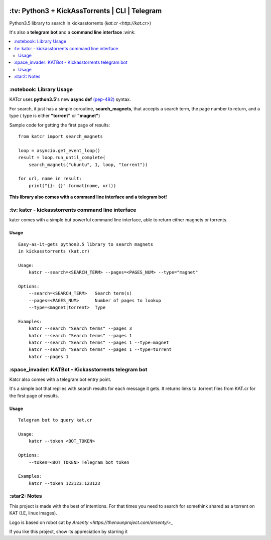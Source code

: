 .. image:: http://i.imgur.com/ofx75lO.png
   :align: center

\:tv\: Python3 + KickAssTorrents | CLI | Telegram
=================================================

Python3.5 library to search in kickasstorrents (`kat.cr <http://kat.cr>`)

It's also a **telegram bot** and a **command line interface** :wink:

.. contents:: :local:


\:notebook\: Library Usage
---------------------------

KATcr uses **python3.5**'s new **async def**
`(pep-492) <https://www.python.org/dev/peps/pep-0492/>`_ syntax.

For search, it just has a simple coroutine, **search_magnets**,
that accepts a search term, the page number to return, and a type (
type is either **"torrent"** or **"magnet"**)

Sample code for getting the first page of results::

    from katcr import search_magnets

    loop = asyncio.get_event_loop()
    result = loop.run_until_complete(
        search_magnets("ubuntu", 1, loop, "torrent"))

    for url, name in result:
        print("{}: {}".format(name, url))


**This library also comes with a command line interface and a telegram bot!**



\:tv\: katcr - kickasstorrents command line interface
------------------------------------------------------

katcr comes with a simple but powerful command line interface, able to
return either magnets or torrents.


.. image:: http://i.imgur.com/vdAIPb3.png


Usage
+++++

::

    Easy-as-it-gets python3.5 library to search magnets
    in kickasstorrents (kat.cr)

    Usage:
    	katcr --search=<SEARCH_TERM> --pages=<PAGES_NUM> --type="magnet"

    Options:
    	--search=<SEARCH_TERM>   Search term(s)
    	--pages=<PAGES_NUM>      Number of pages to lookup
    	--type=<magnet|torrent>  Type

    Examples:
    	katcr --search "Search terms" --pages 3
    	katcr --search "Search terms" --pages 1
    	katcr --search "Search terms" --pages 1 --type=magnet
    	katcr --search "Search terms" --pages 1 --type=torrent
    	katcr --pages 1


\:space_invader\: KATBot - Kickasstorrents telegram bot
--------------------------------------------------------

Katcr also comes with a telegram bot entry point.

It's a simple bot that replies with search results for each message it gets.
It returns links to .torrent files from KAT.cr for the first page of results.

.. image:: http://i.imgur.com/qywHKHT.gif

Usage
+++++

::

    Telegram bot to query kat.cr

    Usage:
        katcr --token <BOT_TOKEN>

    Options:
        --token=<BOT_TOKEN> Telegram bot token

    Examples:
        katcr --token 123123:123123



\:star2\: Notes
----------------

This project is made with the best of intentions. For that times
you need to search for somethink shared as a torrent on KAT
(I.E, linux images).

Logo is based on robot cat by `Arsenty <https://thenounproject.com/arsenty/>_`

If you like this project, show its appreciation by starring it
